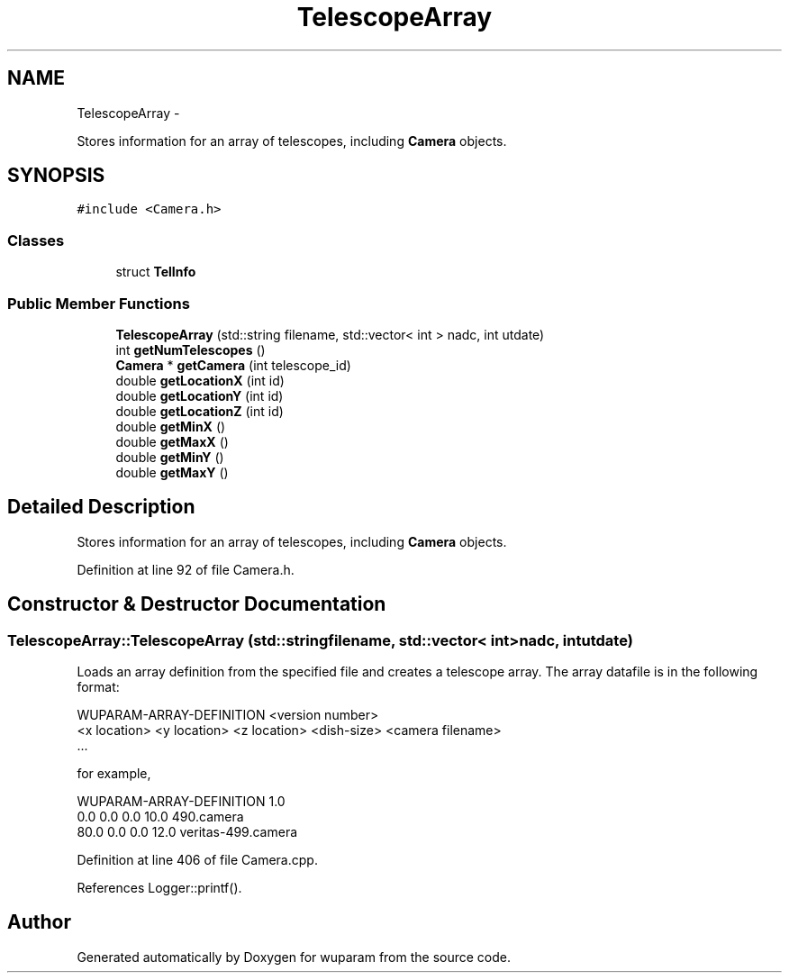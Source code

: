 .TH "TelescopeArray" 3 "Tue Nov 1 2011" "Version 0.1" "wuparam" \" -*- nroff -*-
.ad l
.nh
.SH NAME
TelescopeArray \- 
.PP
Stores information for an array of telescopes, including \fBCamera\fP objects.  

.SH SYNOPSIS
.br
.PP
.PP
\fC#include <Camera.h>\fP
.SS "Classes"

.in +1c
.ti -1c
.RI "struct \fBTelInfo\fP"
.br
.in -1c
.SS "Public Member Functions"

.in +1c
.ti -1c
.RI "\fBTelescopeArray\fP (std::string filename, std::vector< int > nadc, int utdate)"
.br
.ti -1c
.RI "int \fBgetNumTelescopes\fP ()"
.br
.ti -1c
.RI "\fBCamera\fP * \fBgetCamera\fP (int telescope_id)"
.br
.ti -1c
.RI "double \fBgetLocationX\fP (int id)"
.br
.ti -1c
.RI "double \fBgetLocationY\fP (int id)"
.br
.ti -1c
.RI "double \fBgetLocationZ\fP (int id)"
.br
.ti -1c
.RI "double \fBgetMinX\fP ()"
.br
.ti -1c
.RI "double \fBgetMaxX\fP ()"
.br
.ti -1c
.RI "double \fBgetMinY\fP ()"
.br
.ti -1c
.RI "double \fBgetMaxY\fP ()"
.br
.in -1c
.SH "Detailed Description"
.PP 
Stores information for an array of telescopes, including \fBCamera\fP objects. 
.PP
Definition at line 92 of file Camera.h.
.SH "Constructor & Destructor Documentation"
.PP 
.SS "TelescopeArray::TelescopeArray (std::stringfilename, std::vector< int >nadc, intutdate)"
.PP
Loads an array definition from the specified file and creates a telescope array. The array datafile is in the following format:
.PP
.PP
.nf
 WUPARAM-ARRAY-DEFINITION <version number>
 <x location> <y location> <z location> <dish-size> <camera filename> 
 ...
.fi
.PP
.PP
for example, 
.PP
.nf
 WUPARAM-ARRAY-DEFINITION 1.0
 0.0   0.0  0.0  10.0 490.camera
 80.0  0.0  0.0  12.0 veritas-499.camera 

.fi
.PP
 
.PP
Definition at line 406 of file Camera.cpp.
.PP
References Logger::printf().

.SH "Author"
.PP 
Generated automatically by Doxygen for wuparam from the source code.
